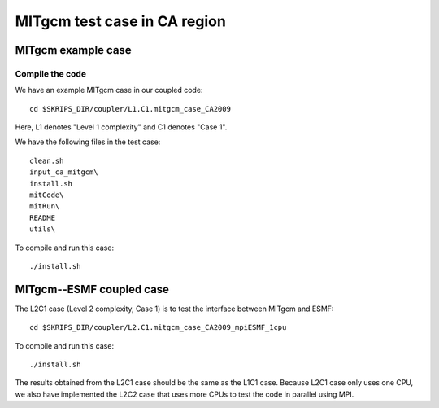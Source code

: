 #############################
MITgcm test case in CA region
#############################

MITgcm example case
-------------------

Compile the code
~~~~~~~~~~~~~~~~

We have an example MITgcm case in our coupled code::

    cd $SKRIPS_DIR/coupler/L1.C1.mitgcm_case_CA2009

Here, L1 denotes "Level 1 complexity" and C1 denotes "Case 1". 

We have the following files in the test case::

    clean.sh
    input_ca_mitgcm\
    install.sh
    mitCode\
    mitRun\
    README
    utils\

To compile and run this case::

    ./install.sh

MITgcm--ESMF coupled case
-------------------------

The L2C1 case (Level 2 complexity, Case 1) is to test the interface between
MITgcm and ESMF::

    cd $SKRIPS_DIR/coupler/L2.C1.mitgcm_case_CA2009_mpiESMF_1cpu

To compile and run this case::

    ./install.sh

The results obtained from the L2C1 case should be the same as the L1C1 case.
Because L2C1 case only uses one CPU, we also have implemented the L2C2 case
that uses more CPUs to test the code in parallel using MPI.

